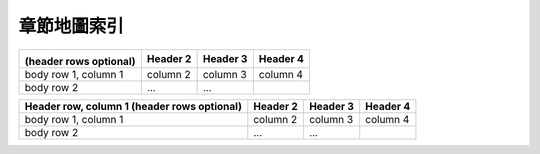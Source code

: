 ======================================
章節地圖索引
======================================

+---------------------------------------------+------------+----------+----------+
| .. image:: making_first_map/archi_sea.png   | Header 2   | Header 3 | Header 4 |
|                                             |            |          |          |
| (header rows optional)                      |            |          |          |
+=============================================+============+==========+==========+
| body row 1, column 1                        | column 2   | column 3 | column 4 |
+---------------------------------------------+------------+----------+----------+
| body row 2                                  | ...        | ...      |          |
+---------------------------------------------+------------+----------+----------+






+------------------------+------------+----------+----------+
| Header row, column 1   | Header 2   | Header 3 | Header 4 |
| (header rows optional) |            |          |          |
+========================+============+==========+==========+
| body row 1, column 1   | column 2   | column 3 | column 4 |
+------------------------+------------+----------+----------+
| body row 2             | ...        | ...      |          |
+------------------------+------------+----------+----------+
